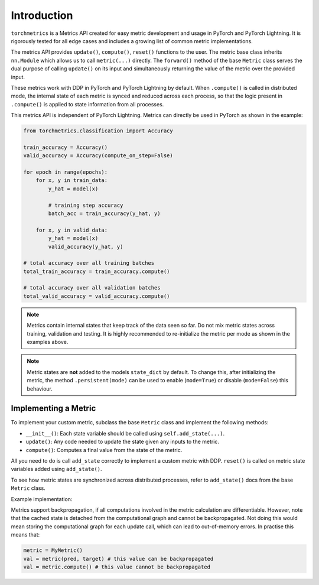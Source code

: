 
############
Introduction
############

``torchmetrics`` is a Metrics API created for easy metric development and usage in
PyTorch and PyTorch Lightning. It is rigorously tested for all edge cases and includes a growing list of
common metric implementations.

The metrics API provides ``update()``, ``compute()``, ``reset()`` functions to the user. The metric base class inherits
``nn.Module`` which allows us to call ``metric(...)`` directly. The ``forward()`` method of the base ``Metric`` class
serves the dual purpose of calling ``update()`` on its input and simultaneously returning the value of the metric over the
provided input.

These metrics work with DDP in PyTorch and PyTorch Lightning by default. When ``.compute()`` is called in
distributed mode, the internal state of each metric is synced and reduced across each process, so that the
logic present in ``.compute()`` is applied to state information from all processes.

This metrics API is independent of PyTorch Lightning. Metrics can directly be used in PyTorch as shown in the example:

.. NOTE: this can't actually be tested as epochs, train_data, and valid_data are undefined
.. code-block:: python

    from torchmetrics.classification import Accuracy

    train_accuracy = Accuracy()
    valid_accuracy = Accuracy(compute_on_step=False)

    for epoch in range(epochs):
        for x, y in train_data:
            y_hat = model(x)

            # training step accuracy
            batch_acc = train_accuracy(y_hat, y)

        for x, y in valid_data:
            y_hat = model(x)
            valid_accuracy(y_hat, y)

    # total accuracy over all training batches
    total_train_accuracy = train_accuracy.compute()

    # total accuracy over all validation batches
    total_valid_accuracy = valid_accuracy.compute()

.. note::

    Metrics contain internal states that keep track of the data seen so far.
    Do not mix metric states across training, validation and testing.
    It is highly recommended to re-initialize the metric per mode as
    shown in the examples above.

.. note::

    Metric states are **not** added to the models ``state_dict`` by default.
    To change this, after initializing the metric, the method ``.persistent(mode)`` can
    be used to enable (``mode=True``) or disable (``mode=False``) this behaviour.

*********************
Implementing a Metric
*********************

To implement your custom metric, subclass the base ``Metric`` class and implement the following methods:

- ``__init__()``: Each state variable should be called using ``self.add_state(...)``.
- ``update()``: Any code needed to update the state given any inputs to the metric.
- ``compute()``: Computes a final value from the state of the metric.

All you need to do is call ``add_state`` correctly to implement a custom metric with DDP.
``reset()`` is called on metric state variables added using ``add_state()``.

To see how metric states are synchronized across distributed processes, refer to ``add_state()`` docs
from the base ``Metric`` class.

Example implementation:

.. testcode::

    from torchmetrics import Metric

    class MyAccuracy(Metric):
        def __init__(self, dist_sync_on_step=False):
            super().__init__(dist_sync_on_step=dist_sync_on_step)

            self.add_state("correct", default=torch.tensor(0), dist_reduce_fx="sum")
            self.add_state("total", default=torch.tensor(0), dist_reduce_fx="sum")

        def update(self, preds: torch.Tensor, target: torch.Tensor):
            preds, target = self._input_format(preds, target)
            assert preds.shape == target.shape

            self.correct += torch.sum(preds == target)
            self.total += target.numel()

        def compute(self):
            return self.correct.float() / self.total

Metrics support backpropagation, if all computations involved in the metric calculation
are differentiable. However, note that the cached state is detached from the computational
graph and cannot be backpropagated. Not doing this would mean storing the computational
graph for each update call, which can lead to out-of-memory errors.
In practise this means that:

.. code-block:: python

    metric = MyMetric()
    val = metric(pred, target) # this value can be backpropagated
    val = metric.compute() # this value cannot be backpropagated
